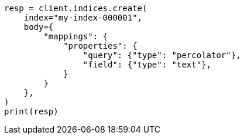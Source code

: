 // mapping/types/percolator.asciidoc:20

[source, python]
----
resp = client.indices.create(
    index="my-index-000001",
    body={
        "mappings": {
            "properties": {
                "query": {"type": "percolator"},
                "field": {"type": "text"},
            }
        }
    },
)
print(resp)
----